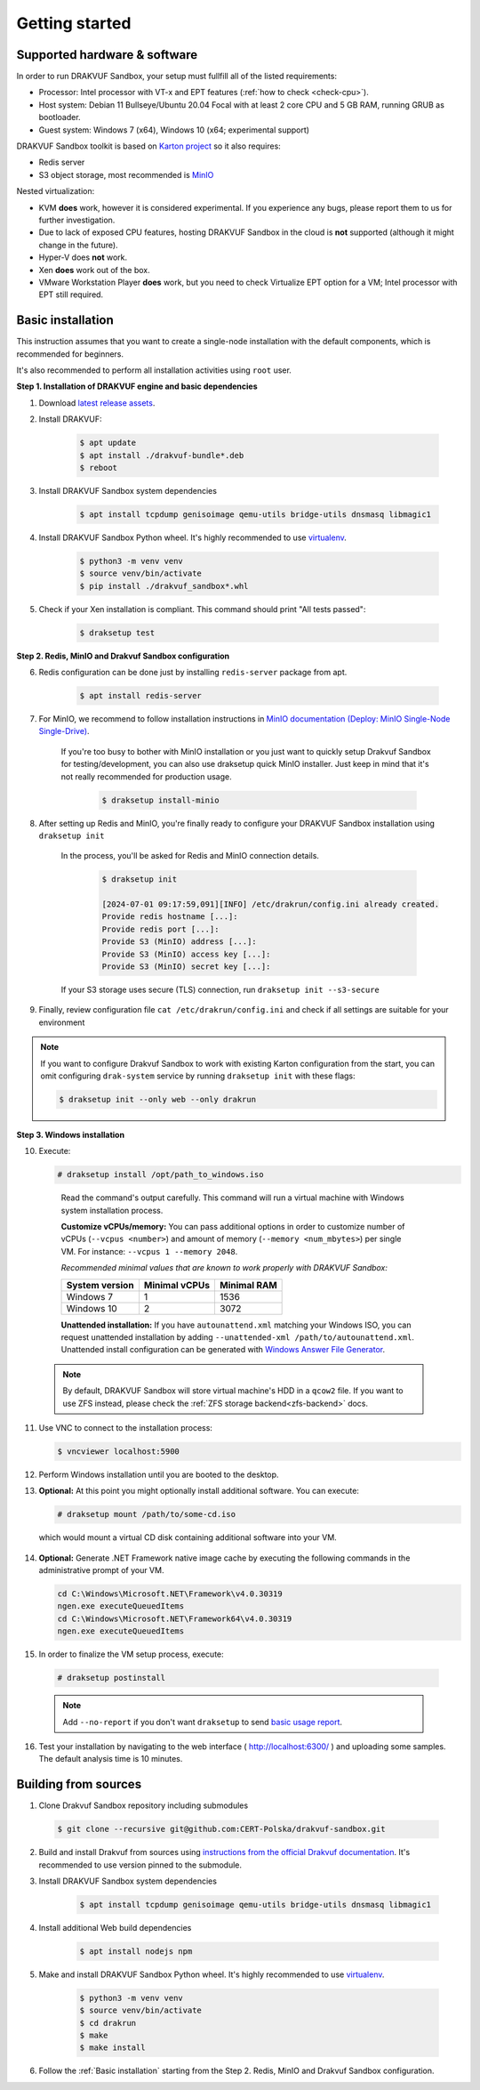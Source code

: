 ===============
Getting started
===============

Supported hardware & software
=============================

In order to run DRAKVUF Sandbox, your setup must fullfill all of the listed requirements:

* Processor: Intel processor with VT-x and EPT features (:ref:`how to check <check-cpu>`).
* Host system: Debian 11 Bullseye/Ubuntu 20.04 Focal with at least 2 core CPU and 5 GB RAM, running GRUB as bootloader.
* Guest system: Windows 7 (x64), Windows 10 (x64; experimental support)

DRAKVUF Sandbox toolkit is based on `Karton project <https://karton-core.readthedocs.io/en/latest/>`_ so it also requires:

* Redis server
* S3 object storage, most recommended is `MinIO <https://min.io/>`_

Nested virtualization:

* KVM **does** work, however it is considered experimental. If you experience any bugs, please report them to us for further investigation.
* Due to lack of exposed CPU features, hosting DRAKVUF Sandbox in the cloud is **not** supported (although it might change in the future).
* Hyper-V does **not** work.
* Xen **does** work out of the box.
* VMware Workstation Player **does** work, but you need to check Virtualize EPT option for a VM; Intel processor with EPT still required.

.. _basic_installation:

Basic installation
==================

This instruction assumes that you want to create a single-node installation with the default components, which is recommended for beginners.

It's also recommended to perform all installation activities using ``root`` user.

**Step 1. Installation of DRAKVUF engine and basic dependencies**

1. Download `latest release assets <https://github.com/CERT-Polska/drakvuf-sandbox/releases>`_.
2. Install DRAKVUF:

    .. code-block:: console

      $ apt update
      $ apt install ./drakvuf-bundle*.deb
      $ reboot

3. Install DRAKVUF Sandbox system dependencies

    .. code-block:: console
    
      $ apt install tcpdump genisoimage qemu-utils bridge-utils dnsmasq libmagic1

4. Install DRAKVUF Sandbox Python wheel. It's highly recommended to use `virtualenv <https://docs.python.org/3/library/venv.html>`_.

    .. code-block:: console

      $ python3 -m venv venv
      $ source venv/bin/activate
      $ pip install ./drakvuf_sandbox*.whl

5. Check if your Xen installation is compliant. This command should print "All tests passed":

    .. code-block:: console
    
      $ draksetup test

**Step 2. Redis, MinIO and Drakvuf Sandbox configuration**

6. Redis configuration can be done just by installing ``redis-server`` package from apt.

    .. code-block:: console

      $ apt install redis-server

7. For MinIO, we recommend to follow installation instructions in `MinIO documentation (Deploy: MinIO Single-Node Single-Drive) <https://min.io/docs/minio/linux/operations/install-deploy-manage/deploy-minio-single-node-single-drive.html>`_.

    If you're too busy to bother with MinIO installation or you just want to quickly setup Drakvuf Sandbox for testing/development, you can also use
    draksetup quick MinIO installer. Just keep in mind that it's not really recommended for production usage.

        .. code-block:: console

          $ draksetup install-minio

8. After setting up Redis and MinIO, you're finally ready to configure your DRAKVUF Sandbox installation using ``draksetup init``

    In the process, you'll be asked for Redis and MinIO connection details.

        .. code-block:: console

          $ draksetup init

          [2024-07-01 09:17:59,091][INFO] /etc/drakrun/config.ini already created.
          Provide redis hostname [...]:
          Provide redis port [...]:
          Provide S3 (MinIO) address [...]:
          Provide S3 (MinIO) access key [...]:
          Provide S3 (MinIO) secret key [...]:

    If your S3 storage uses secure (TLS) connection, run ``draksetup init --s3-secure``

9. Finally, review configuration file ``cat /etc/drakrun/config.ini`` and check if all settings are suitable for your environment

.. note::

    If you want to configure Drakvuf Sandbox to work with existing Karton configuration from the start,
    you can omit configuring ``drak-system`` service by running ``draksetup init`` with these flags:

    .. code-block:: console

        $ draksetup init --only web --only drakrun

**Step 3. Windows installation**

10. Execute:

    .. code-block:: console

      # draksetup install /opt/path_to_windows.iso

   Read the command's output carefully. This command will run a virtual machine with Windows system installation process.
   
   **Customize vCPUs/memory:** You can pass additional options in order to customize number of vCPUs (``--vcpus <number>``) and amount of memory (``--memory <num_mbytes>``) per single VM. For instance: ``--vcpus 1 --memory 2048``.
   
   *Recommended minimal values that are known to work properly with DRAKVUF Sandbox:*

   +-----------------+---------------+-------------+
   | System version  | Minimal vCPUs | Minimal RAM |
   +=================+===============+=============+
   | Windows 7       | 1             | 1536        |
   +-----------------+---------------+-------------+
   | Windows 10      | 2             | 3072        |
   +-----------------+---------------+-------------+
   
   **Unattended installation:** If you have ``autounattend.xml`` matching your Windows ISO, you can request unattended installation by adding ``--unattended-xml /path/to/autounattend.xml``. Unattended install configuration can be generated with `Windows Answer File Generator <https://www.windowsafg.com/win10x86_x64.html>`_.
   
  .. note::
   By default, DRAKVUF Sandbox will store virtual machine's HDD in a ``qcow2`` file. If you want to use ZFS instead, please check the :ref:`ZFS storage backend<zfs-backend>` docs.

11. Use VNC to connect to the installation process:

    .. code-block:: console

      $ vncviewer localhost:5900

12. Perform Windows installation until you are booted to the desktop.

13. **Optional:** At this point you might optionally install additional software. You can execute:

    .. code-block:: console

      # draksetup mount /path/to/some-cd.iso

   which would mount a virtual CD disk containing additional software into your VM.

14. **Optional:** Generate .NET Framework native image cache by executing the following commands in the administrative prompt of your VM.

    .. code-block:: bat

      cd C:\Windows\Microsoft.NET\Framework\v4.0.30319
      ngen.exe executeQueuedItems
      cd C:\Windows\Microsoft.NET\Framework64\v4.0.30319
      ngen.exe executeQueuedItems

15. In order to finalize the VM setup process, execute:

  .. code-block:: console

    # draksetup postinstall

  .. note ::
    Add ``--no-report`` if you don't want ``draksetup`` to send `basic usage report <https://github.com/CERT-Polska/drakvuf-sandbox/blob/master/USAGE_STATISTICS.md>`_. 

16. Test your installation by navigating to the web interface ( http://localhost:6300/ ) and uploading some samples. The default analysis time is 10 minutes.

Building from sources
=====================

1. Clone Drakvuf Sandbox repository including submodules

  .. code-block:: console

    $ git clone --recursive git@github.com:CERT-Polska/drakvuf-sandbox.git

2. Build and install Drakvuf from sources using `instructions from the official Drakvuf documentation <https://drakvuf.com/>`_. It's recommended to use version pinned to the submodule.

3. Install DRAKVUF Sandbox system dependencies

    .. code-block:: console

      $ apt install tcpdump genisoimage qemu-utils bridge-utils dnsmasq libmagic1

4. Install additional Web build dependencies

    .. code-block:: console

      $ apt install nodejs npm

5. Make and install DRAKVUF Sandbox Python wheel. It's highly recommended to use `virtualenv <https://docs.python.org/3/library/venv.html>`_.

    .. code-block:: console

      $ python3 -m venv venv
      $ source venv/bin/activate
      $ cd drakrun
      $ make
      $ make install

6. Follow the :ref:`Basic installation` starting from the Step 2. Redis, MinIO and Drakvuf Sandbox configuration.
